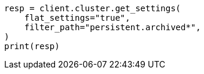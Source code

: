 // upgrade/archived-settings.asciidoc:24

[source, python]
----
resp = client.cluster.get_settings(
    flat_settings="true",
    filter_path="persistent.archived*",
)
print(resp)
----